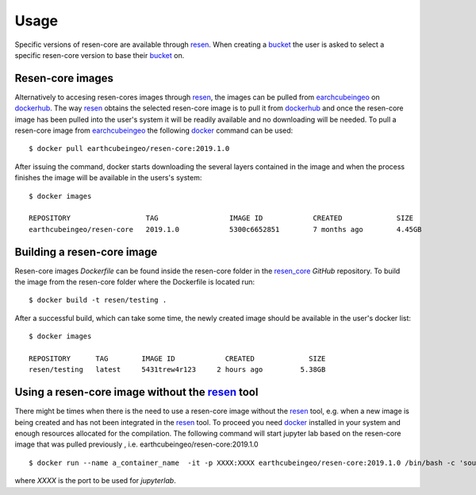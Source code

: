 Usage
*****

Specific versions of resen-core are available through `resen`_. When creating a
`bucket`_ the user is asked to select a specific resen-core version to base
their `bucket`_ on.

Resen-core images
==============================

Alternatively to accesing resen-cores images through `resen`_, the images can
be pulled from `earchcubeingeo`_ on `dockerhub`_. The way `resen`_ obtains the
selected resen-core image is to pull it from `dockerhub`_ and once the
resen-core image has been pulled into the user's system it will be readily
available and no downloading will be needed. To pull a resen-core image from
`earchcubeingeo`_ the following `docker`_ command can be used::

    $ docker pull earthcubeingeo/resen-core:2019.1.0

After issuing the command, docker starts downloading the several layers
contained in the image and when the process finishes the image will be
available in the users's system::

    $ docker images

    REPOSITORY                  TAG                 IMAGE ID            CREATED             SIZE
    earthcubeingeo/resen-core   2019.1.0            5300c6652851        7 months ago        4.45GB

Building a resen-core image
===========================

Resen-core images `Dockerfile` can be found inside the resen-core folder in the
`resen_core`_ `GitHub` repository. To build the image from the resen-core folder
where the Dockerfile is located run::

    $ docker build -t resen/testing .

After a successful build, which can take some time, the newly created image
should be available in the user's docker list::

    $ docker images

    REPOSITORY      TAG        IMAGE ID            CREATED             SIZE
    resen/testing   latest     5431trew4r123     2 hours ago         5.38GB


Using a resen-core image without the `resen`_ tool
==================================================

There might be times when there is the need to use a resen-core image without
the `resen`_ tool, e.g. when a new image is being created and has not been
integrated in the `resen`_ tool. To proceed you need `docker`_ installed in your
system and enough resources allocated for the compilation. The following command
will start jupyter lab based on the resen-core image that was pulled previously
, i.e. earthcubeingeo/resen-core:2019.1.0 ::

    $ docker run --name a_container_name  -it -p XXXX:XXXX earthcubeingeo/resen-core:2019.1.0 /bin/bash -c 'source ~/envs/py36/bin/activate && jupyter lab --no-browser --ip 0.0.0.0 --port XXXX --NotebookApp.token=SOMETOKENWORD --KernelSpecManager.ensure_native_kernel=False'

where `XXXX` is the port to be used for `jupyterlab`.




.. _resen: https://resen.readthedocs.io/en/latest
.. _bucket: https://resen.readthedocs.io/en/latest/usage.html#setup-a-new-bucket
.. _docker: https://www.docker.com
.. _dockerhub: https://hub.docker.com
.. _earchcubeingeo: https://hub.docker.com/r/earthcubeingeo/resen-core/tags
.. _resen_core: https://github.com/EarthCubeInGeo/resen-core
